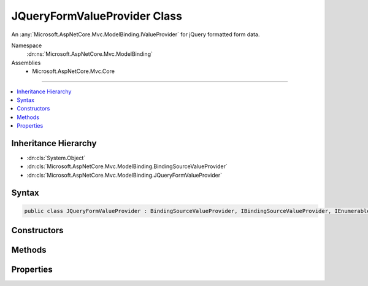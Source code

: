 

JQueryFormValueProvider Class
=============================






An :any:`Microsoft.AspNetCore.Mvc.ModelBinding.IValueProvider` for jQuery formatted form data.


Namespace
    :dn:ns:`Microsoft.AspNetCore.Mvc.ModelBinding`
Assemblies
    * Microsoft.AspNetCore.Mvc.Core

----

.. contents::
   :local:



Inheritance Hierarchy
---------------------


* :dn:cls:`System.Object`
* :dn:cls:`Microsoft.AspNetCore.Mvc.ModelBinding.BindingSourceValueProvider`
* :dn:cls:`Microsoft.AspNetCore.Mvc.ModelBinding.JQueryFormValueProvider`








Syntax
------

.. code-block:: csharp

    public class JQueryFormValueProvider : BindingSourceValueProvider, IBindingSourceValueProvider, IEnumerableValueProvider, IValueProvider








.. dn:class:: Microsoft.AspNetCore.Mvc.ModelBinding.JQueryFormValueProvider
    :hidden:

.. dn:class:: Microsoft.AspNetCore.Mvc.ModelBinding.JQueryFormValueProvider

Constructors
------------

.. dn:class:: Microsoft.AspNetCore.Mvc.ModelBinding.JQueryFormValueProvider
    :noindex:
    :hidden:

    
    .. dn:constructor:: Microsoft.AspNetCore.Mvc.ModelBinding.JQueryFormValueProvider.JQueryFormValueProvider(Microsoft.AspNetCore.Mvc.ModelBinding.BindingSource, System.Collections.Generic.IDictionary<System.String, Microsoft.Extensions.Primitives.StringValues>, System.Globalization.CultureInfo)
    
        
    
        
        Initializes a new instance of the :any:`Microsoft.AspNetCore.Mvc.ModelBinding.JQueryFormValueProvider` class.
    
        
    
        
        :param bindingSource: The :any:`Microsoft.AspNetCore.Mvc.ModelBinding.BindingSource` of the data.
        
        :type bindingSource: Microsoft.AspNetCore.Mvc.ModelBinding.BindingSource
    
        
        :param values: The values.
        
        :type values: System.Collections.Generic.IDictionary<System.Collections.Generic.IDictionary`2>{System.String<System.String>, Microsoft.Extensions.Primitives.StringValues<Microsoft.Extensions.Primitives.StringValues>}
    
        
        :param culture: The culture to return with ValueProviderResult instances.
        
        :type culture: System.Globalization.CultureInfo
    
        
        .. code-block:: csharp
    
            public JQueryFormValueProvider(BindingSource bindingSource, IDictionary<string, StringValues> values, CultureInfo culture)
    

Methods
-------

.. dn:class:: Microsoft.AspNetCore.Mvc.ModelBinding.JQueryFormValueProvider
    :noindex:
    :hidden:

    
    .. dn:method:: Microsoft.AspNetCore.Mvc.ModelBinding.JQueryFormValueProvider.ContainsPrefix(System.String)
    
        
    
        
        :type prefix: System.String
        :rtype: System.Boolean
    
        
        .. code-block:: csharp
    
            public override bool ContainsPrefix(string prefix)
    
    .. dn:method:: Microsoft.AspNetCore.Mvc.ModelBinding.JQueryFormValueProvider.GetKeysFromPrefix(System.String)
    
        
    
        
        :type prefix: System.String
        :rtype: System.Collections.Generic.IDictionary<System.Collections.Generic.IDictionary`2>{System.String<System.String>, System.String<System.String>}
    
        
        .. code-block:: csharp
    
            public IDictionary<string, string> GetKeysFromPrefix(string prefix)
    
    .. dn:method:: Microsoft.AspNetCore.Mvc.ModelBinding.JQueryFormValueProvider.GetValue(System.String)
    
        
    
        
        :type key: System.String
        :rtype: Microsoft.AspNetCore.Mvc.ModelBinding.ValueProviderResult
    
        
        .. code-block:: csharp
    
            public override ValueProviderResult GetValue(string key)
    

Properties
----------

.. dn:class:: Microsoft.AspNetCore.Mvc.ModelBinding.JQueryFormValueProvider
    :noindex:
    :hidden:

    
    .. dn:property:: Microsoft.AspNetCore.Mvc.ModelBinding.JQueryFormValueProvider.PrefixContainer
    
        
        :rtype: Microsoft.AspNetCore.Mvc.Internal.PrefixContainer
    
        
        .. code-block:: csharp
    
            protected PrefixContainer PrefixContainer { get; }
    

